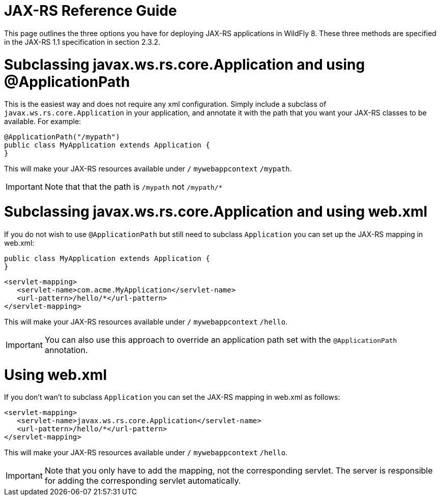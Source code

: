 JAX-RS Reference Guide
======================

This page outlines the three options you have for deploying JAX-RS
applications in WildFly 8. These three methods are specified in the
JAX-RS 1.1 specification in section 2.3.2.

[[subclassing-javax.ws.rs.core.application-and-using-applicationpath]]
= Subclassing javax.ws.rs.core.Application and using @ApplicationPath

This is the easiest way and does not require any xml configuration.
Simply include a subclass of `javax.ws.rs.core.Application` in your
application, and annotate it with the path that you want your JAX-RS
classes to be available. For example:

[source,java]
----
@ApplicationPath("/mypath")
public class MyApplication extends Application {
}
----

This will make your JAX-RS resources available under `/`
`mywebappcontext` `/mypath`.

[IMPORTANT]

Note that that the path is `/mypath` not `/mypath/*`

[[subclassing-javax.ws.rs.core.application-and-using-web.xml]]
= Subclassing javax.ws.rs.core.Application and using web.xml

If you do not wish to use `@ApplicationPath` but still need to subclass
`Application` you can set up the JAX-RS mapping in web.xml:

[source,java]
----
public class MyApplication extends Application {
}
----

[source,java]
----
<servlet-mapping>
   <servlet-name>com.acme.MyApplication</servlet-name>
   <url-pattern>/hello/*</url-pattern>
</servlet-mapping>
----

This will make your JAX-RS resources available under `/`
`mywebappcontext` `/hello`.

[IMPORTANT]

You can also use this approach to override an application path set with
the `@ApplicationPath` annotation.

[[using-web.xml]]
= Using web.xml

If you don't wan't to subclass `Application` you can set the JAX-RS
mapping in web.xml as follows:

[source,java]
----
<servlet-mapping>
   <servlet-name>javax.ws.rs.core.Application</servlet-name>
   <url-pattern>/hello/*</url-pattern>
</servlet-mapping>
----

This will make your JAX-RS resources available under `/`
`mywebappcontext` `/hello`.

[IMPORTANT]

Note that you only have to add the mapping, not the corresponding
servlet. The server is responsible for adding the corresponding servlet
automatically.
